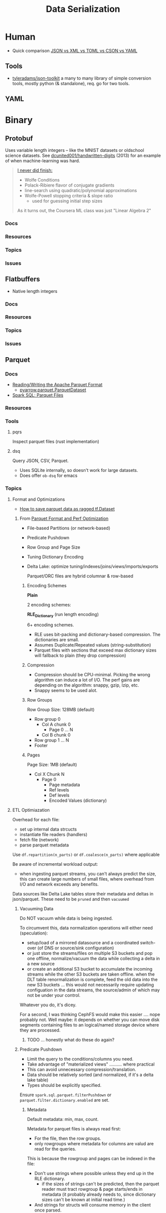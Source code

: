 :PROPERTIES:
:ID:       c99b63b3-e18f-4b4b-8424-dbbac937b596
:END:
#+TITLE: Data Serialization
#+DESCRIPTION: Protobuf, Thrift, Avro, Parquet, SBE, Cap'n Proto, Parquet
#+TAGS:

* Human

+ Quick comparison [[https://www.zionandzion.com/json-vs-xml-vs-toml-vs-cson-vs-yaml/][JSON vs XML vs TOML vs CSON vs YAML]]

** Tools

+ [[https://github.com/tyleradams/json-toolkit][tyleradams/json-toolkit]] a many to many library of simple conversion tools,
  mostly python (& standalone), req. go for two tools.


** YAML

* Binary
** Protobuf

Uses variable length integers -- like the MNIST datasets or oldschool science
datasets. See [[https://github.com/dcunited001/handwritten-digits/blob/master/src/digits/mnist.clj#L5-L6][dcunited001/handwritten-digits]] (2013) for an example of when
machine-learning was hard.

#+begin_quote
[[https://github.com/dcunited001/handwritten-digits/blob/master/src/digits/net.clj#L113-L117][I never did finish:]]

+ Wolfe Conditions
+ Polack-Ribiere flavor of conjugate gradients
+ line-search using quadratic/polynomial approximations
+ Wolfe-Powell stopping criteria & slope ratio
  - used for guessing initial step sizes

As it turns out, the Coursera ML class was just "Linear Algebra 2"
#+end_quote

*** Docs

*** Resources

*** Topics

*** Issues


** Flatbuffers

+ Native length integers

*** Docs

*** Resources

*** Topics

*** Issues

** Parquet

*** Docs
+ [[https://arrow.apache.org/docs/python/parquet.html][Reading/Writing the Apache Parquet Format]]
  - [[https://arrow.apache.org/docs/python/generated/pyarrow.parquet.ParquetDataset.html][pyarrow.parquet.ParquetDataset]]
+ [[https://spark.apache.org/docs/2.4.0/sql-data-sources-parquet.html][Spark SQL: Parquet Files]]

*** Resources

*** Tools
**** pqrs

Inspect parquet files (rust implementation)

**** dsq

Query JSON, CSV, Parquet.

+ Uses SQLite internally, so doesn't work for large datasets.
+ Does offer =ob-dsq= for emacs

*** Topics

**** Format and Optimizations

+ [[https://www.kaggle.com/code/aapokossi/how-to-save-parquet-data-as-ragged-tf-dataset][How to save parquet data as ragged tf.Dataset]]


***** From [[https://www.youtube.com/watch?v=1j8SdS7s_NY][Parquet Format and Perf Optimization]]

+ File-based Partitions (or network-based)
+ Predicate Pushdown
+ Row Group and Page Size
+ Tuning Dictionary Encoding
+ Delta Lake: optimize tuning/indexes/joins/views/imports/exports

  Parquet/ORC files are hybrid columnar & row-based

****** Encoding Schemes

*Plain*

2 encoding schemes:


*RLE_Dictionary* (run length encoding)

6+ encoding schemes.

+ RLE uses bit-packing and dictionary-based compression. The dictionaries are
  small.
+ Assumes Duplicate/Repeated values (string-substitution)
+ Parquet files with sections that exceed max dictionary sizes will fallback to
  plain (they drop compression)

****** Compression

+ Compression should be CPU-minimal. Picking the wrong algorithm can induce a
  lot of I/O. The perf gains are depending on the algorithm: snappy, gzip, lzip,
  etc.
+ Snappy seems to be used alot.

****** Row Groups

Row Group Size: 128MB (default)

+ Row group 0
  - Col A chunk 0
    - Page 0 ... N
  - Col B chunk 0
+ Row group 1 ... N
+ Footer

****** Pages

Page Size: 1MB (default)

+ Col X Chunk N
  - Page 0
    - Page metadata
    - Ref levels
    - Def levels
    - Encoded Values (dictionary)

**** ETL Optimiazation

Overhead for each file:

+ set up internal data strcucts
+ instantiate file readers (handlers)
+ fetch file (network)
+ parse parquet metadata

Use =df.repartition(n_parts)= or =df.coalesce(n_parts)= where applicable

Be aware of incremental workload output:

+ when ingesting parquet streams, you can't always predict the size, this can
  create large numbers of small files, where overhead from I/O and network
  exceeds any benefits.

Data sources like Delta Lake tables store their metadata and deltas in
json/parquet. These need to be =pruned= and then =vacuumed=

***** Vacuuming Data

Do NOT vacuum while data is being ingested.

To circumvent this, data normalization operations will either need
(speculation):

+ setup/load of a mirrored datasource and a coordinated switch-over (of DNS or
  source/sink configuration)
+ or just store the streams/files on multiple S3 buckets and pop one offline,
  normalize/vacuum the data while collecting a delta in a new source
+ or create an additional S3 bucket to accumulate the incoming streams while the
  other S3 buckets are taken offline. when the DLT table renormalization is
  complete, feed the old data into the new S3 buckets ... this would not
  necessarily require updating configuation in the data streams, the
  source/admin of which may not be under your control.

Whatever you do, it's dicey.

For a second, I was thinking CephFS would make this easier .... nope probably
not. Well maybe: it depends on whether you can move disk segments containing
files to an logical/named storage device where they are processed.

****** TODO ... honestly what do these do again?

***** Predicate Pushdown

+ Limit the query to the conditions/columns you need.
+ Take advantage of "materialized views" .......... where practical
+ This can avoid unnecessary compression/translation.
+ Data should be relatively sorted (and normalized, if it's a delta lake table)
+ Types should be explicitly specified.

Ensure =spark.sql.parquet.filterPushdown= or =parquet.filter.dictionary.enabled=
are set.

****** Metadata

Default metadata: min, max, count.

Metadata for parquet files is always read first:

+ For the file, then the row groups.
+ only rowgroups where metadata for columns are valud are read for the queries.

This is because the rowgroup and pages can be indexed in the file:

+ Don't use strings where possible unless they end up in the RLE dictionary.
  - if the sizes of strings can't be predicted, then the parquet reader must
    tract rowgroup & page starts/ends in metadata (it probably already needs to,
    since dictionary sizes can't be known at initial read time.)
+ And strings for structs will consume memory in the client once parsed.

**** Row-based vs Columnar

Columnar creates the opportunity for compression (when queries can't easily
determine the structure in which they'll return results)

***** Low Level Performance

Row-based leads to fragmented memory-access patterns, which tends to lead to CPU
cache invalidation. And who doesn't love their CPU cache on a VM-in-a-VPS (with
NUMA properly configured of course) ... containers perhaps not eligible without
sufficient =niceness=.



** Misc Formats

+ Thrift
+ Apache Avro
+ SBE
+ Cap'n Proto

* Roam
+ [[id:4ab045b9-ea4b-489d-b49e-8431b70dd0a5][Data Science]]
+ [[id:0b80782f-92a8-4b48-958c-a41e7ff8713e][Data Lake]]
+ [[id:e0880f60-63db-4f34-b478-c3b733f1ab96][XML]]
